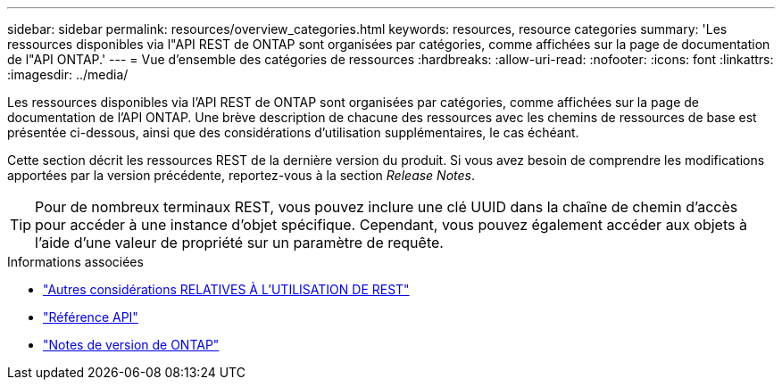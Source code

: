 ---
sidebar: sidebar 
permalink: resources/overview_categories.html 
keywords: resources, resource categories 
summary: 'Les ressources disponibles via l"API REST de ONTAP sont organisées par catégories, comme affichées sur la page de documentation de l"API ONTAP.' 
---
= Vue d'ensemble des catégories de ressources
:hardbreaks:
:allow-uri-read: 
:nofooter: 
:icons: font
:linkattrs: 
:imagesdir: ../media/


[role="lead"]
Les ressources disponibles via l'API REST de ONTAP sont organisées par catégories, comme affichées sur la page de documentation de l'API ONTAP. Une brève description de chacune des ressources avec les chemins de ressources de base est présentée ci-dessous, ainsi que des considérations d'utilisation supplémentaires, le cas échéant.

Cette section décrit les ressources REST de la dernière version du produit. Si vous avez besoin de comprendre les modifications apportées par la version précédente, reportez-vous à la section _Release Notes_.


TIP: Pour de nombreux terminaux REST, vous pouvez inclure une clé UUID dans la chaîne de chemin d'accès pour accéder à une instance d'objet spécifique. Cependant, vous pouvez également accéder aux objets à l'aide d'une valeur de propriété sur un paramètre de requête.

.Informations associées
* link:../rest/object_references_and_access.html["Autres considérations RELATIVES À L'UTILISATION DE REST"]
* link:../reference/api_reference.html["Référence API"]
* link:../rn/whats_new.html["Notes de version de ONTAP"]

